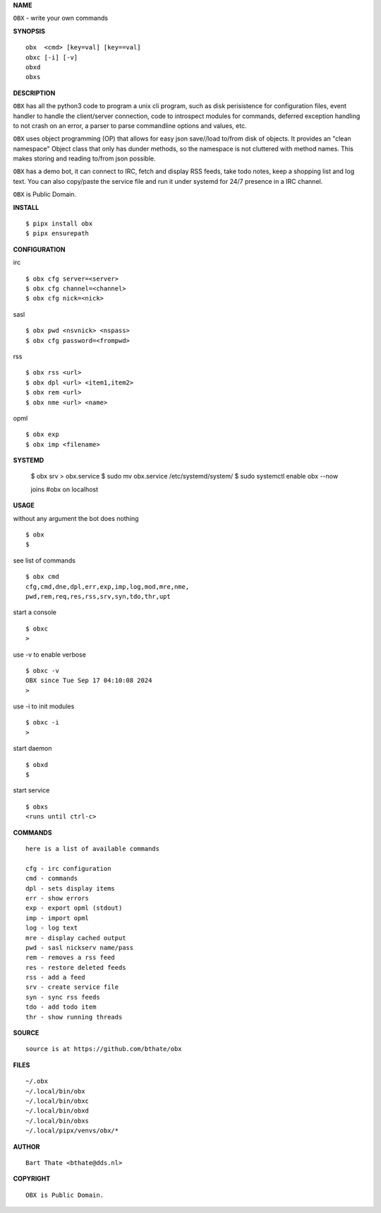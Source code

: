 **NAME**

``OBX`` - write your own commands


**SYNOPSIS**

::

    obx  <cmd> [key=val] [key==val]
    obxc [-i] [-v]
    obxd 
    obxs


**DESCRIPTION**


``OBX`` has all the python3 code to program a unix cli program, such as
disk perisistence for configuration files, event handler to
handle the client/server connection, code to introspect modules
for commands, deferred exception handling to not crash on an
error, a parser to parse commandline options and values, etc.

``OBX`` uses object programming (OP) that allows for easy json save//load
to/from disk of objects. It provides an "clean namespace" Object class
that only has dunder methods, so the namespace is not cluttered with
method names. This makes storing and reading to/from json possible.

``OBX`` has a demo bot, it can connect to IRC, fetch and display RSS
feeds, take todo notes, keep a shopping list and log text. You can
also copy/paste the service file and run it under systemd for 24/7
presence in a IRC channel.

``OBX`` is Public Domain.


**INSTALL**

::

    $ pipx install obx
    $ pipx ensurepath


**CONFIGURATION**


irc

::

    $ obx cfg server=<server>
    $ obx cfg channel=<channel>
    $ obx cfg nick=<nick>

sasl

::

    $ obx pwd <nsvnick> <nspass>
    $ obx cfg password=<frompwd>

rss

::

    $ obx rss <url>
    $ obx dpl <url> <item1,item2>
    $ obx rem <url>
    $ obx nme <url> <name>

opml

::

    $ obx exp
    $ obx imp <filename>


**SYSTEMD**

    $ obx srv > obx.service
    $ sudo mv obx.service /etc/systemd/system/
    $ sudo systemctl enable obx --now

    joins #obx on localhost


**USAGE**


without any argument the bot does nothing

::

    $ obx
    $

see list of commands

::

    $ obx cmd
    cfg,cmd,dne,dpl,err,exp,imp,log,mod,mre,nme,
    pwd,rem,req,res,rss,srv,syn,tdo,thr,upt


start a console

::

    $ obxc
    >


use -v to enable verbose

::

    $ obxc -v
    OBX since Tue Sep 17 04:10:08 2024
    > 


use -i to init modules

::

    $ obxc -i
    >



start daemon

::

    $ obxd
    $


start service

::

   $ obxs
   <runs until ctrl-c>


**COMMANDS**

::

    here is a list of available commands

    cfg - irc configuration
    cmd - commands
    dpl - sets display items
    err - show errors
    exp - export opml (stdout)
    imp - import opml
    log - log text
    mre - display cached output
    pwd - sasl nickserv name/pass
    rem - removes a rss feed
    res - restore deleted feeds
    rss - add a feed
    srv - create service file
    syn - sync rss feeds
    tdo - add todo item
    thr - show running threads


**SOURCE**

::

    source is at https://github.com/bthate/obx



**FILES**

::

    ~/.obx
    ~/.local/bin/obx
    ~/.local/bin/obxc
    ~/.local/bin/obxd
    ~/.local/bin/obxs
    ~/.local/pipx/venvs/obx/*


**AUTHOR**

::

    Bart Thate <bthate@dds.nl>


**COPYRIGHT**

::

    OBX is Public Domain.

